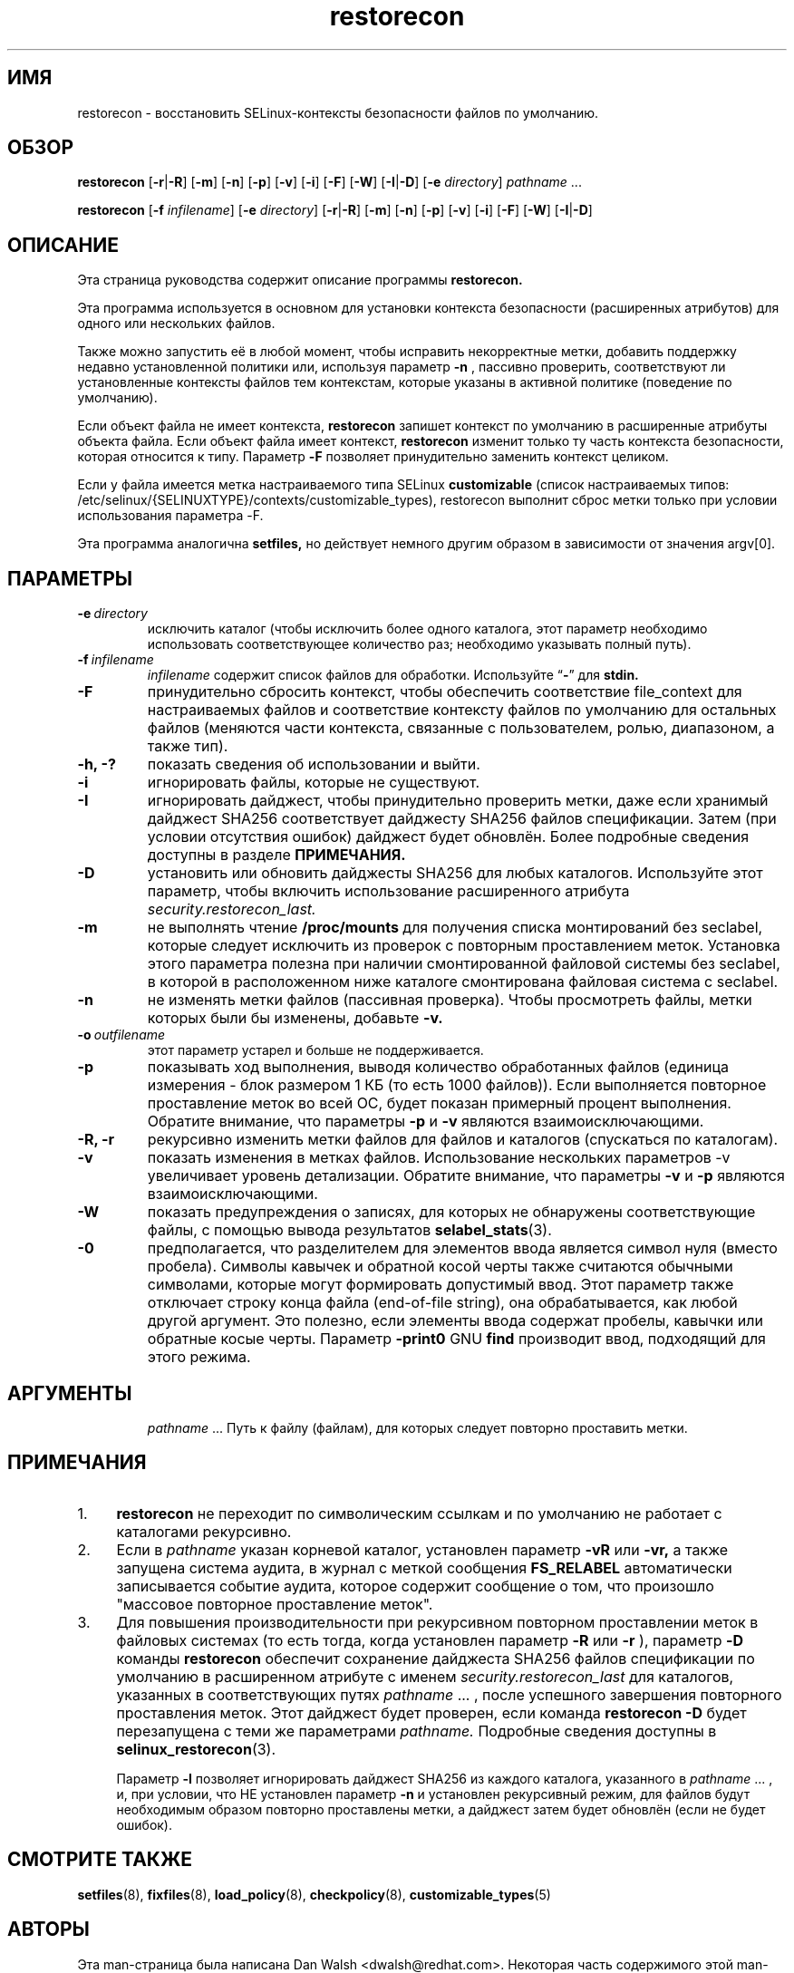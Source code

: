 .TH "restorecon" "8" "10 июня 2016" "" "Команда пользователя SELinux"
.SH "ИМЯ"
restorecon \- восстановить SELinux-контексты безопасности файлов по умолчанию.

.SH "ОБЗОР"
.B restorecon
.RB [ \-r | \-R ]
.RB [ \-m ]
.RB [ \-n ]
.RB [ \-p ]
.RB [ \-v ]
.RB [ \-i ]
.RB [ \-F ]
.RB [ \-W ]
.RB [ \-I | \-D ]
.RB [ \-e
.IR directory ]
.IR pathname \ ...
.P
.B restorecon
.RB [ \-f
.IR infilename ]
.RB [ \-e
.IR directory ]
.RB [ \-r | \-R ]
.RB [ \-m ]
.RB [ \-n ]
.RB [ \-p ]
.RB [ \-v ]
.RB [ \-i ]
.RB [ \-F ]
.RB [ \-W ]
.RB [ \-I | \-D ]

.SH "ОПИСАНИЕ"
Эта страница руководства содержит описание программы
.BR restorecon.
.P
Эта программа используется в основном для установки контекста безопасности (расширенных атрибутов) для одного или нескольких файлов.
.P
Также можно запустить её в любой момент, чтобы исправить некорректные метки, добавить поддержку недавно установленной политики или, используя параметр
.B \-n
, пассивно проверить, соответствуют ли установленные контексты файлов тем контекстам, которые указаны в активной политике (поведение по умолчанию).
.P
Если объект файла не имеет контекста,
.B restorecon
запишет контекст по умолчанию в расширенные атрибуты объекта файла. Если объект файла имеет контекст,
.B restorecon
изменит только ту часть контекста безопасности, которая относится к типу.
Параметр
.B \-F
позволяет принудительно заменить контекст целиком.
.P
Если у файла имеется метка настраиваемого типа SELinux
.BR customizable
(список настраиваемых типов: /etc/selinux/{SELINUXTYPE}/contexts/customizable_types), restorecon
выполнит сброс метки только при условии использования параметра \-F.
.P
Эта программа аналогична
.BR setfiles,
но действует немного другим образом в зависимости от значения argv[0].

.SH "ПАРАМЕТРЫ"
.TP
.BI \-e \ directory
исключить каталог (чтобы исключить более одного каталога, этот параметр необходимо использовать соответствующее количество раз; необходимо указывать полный путь).
.TP
.BI \-f \ infilename
.I infilename
содержит список файлов для обработки. Используйте
.RB \*(lq \- \*(rq
для
.BR stdin.
.TP
.B \-F
принудительно сбросить контекст, чтобы обеспечить соответствие file_context для настраиваемых файлов и соответствие контексту файлов по умолчанию для остальных файлов (меняются части контекста, связанные с пользователем, ролью, диапазоном, а также тип). 
.TP
.B \-h, \-?
показать сведения об использовании и выйти.
.TP
.B \-i
игнорировать файлы, которые не существуют.
.TP
.B \-I
игнорировать дайджест, чтобы принудительно проверить метки, даже если хранимый дайджест SHA256 соответствует дайджесту SHA256 файлов спецификации. Затем (при условии отсутствия ошибок) дайджест будет обновлён. Более подробные сведения доступны в разделе
.B ПРИМЕЧАНИЯ.
.TP
.B \-D
установить или обновить дайджесты SHA256 для любых каталогов. Используйте этот параметр, чтобы включить использование расширенного атрибута
.IR security.restorecon_last.
.TP
.B \-m
не выполнять чтение
.B /proc/mounts
для получения списка монтирований без seclabel, которые следует исключить из проверок с повторным проставлением меток. Установка этого параметра полезна при наличии смонтированной файловой системы без seclabel, в которой в расположенном ниже каталоге смонтирована файловая система с seclabel.
.TP
.B \-n
не изменять метки файлов (пассивная проверка). Чтобы просмотреть файлы, метки которых были бы изменены, добавьте
.BR \-v.
.TP
.BI \-o \ outfilename
этот параметр устарел и больше не поддерживается.
.TP
.B \-p
показывать ход выполнения, выводя количество обработанных файлов (единица измерения - блок размером 1 КБ (то есть 1000 файлов)). Если выполняется повторное проставление меток во всей ОС, будет показан примерный процент выполнения. Обратите внимание, что параметры
.B \-p
и
.B \-v
являются взаимоисключающими.
.TP
.B \-R, \-r
рекурсивно изменить метки файлов для файлов и каталогов (спускаться по каталогам).
.br
.TP
.B \-v
показать изменения в метках файлов. Использование нескольких параметров -v увеличивает уровень детализации. Обратите внимание, что параметры
.B \-v
и
.B \-p
являются взаимоисключающими.
.TP
.B \-W
показать предупреждения о записях, для которых не обнаружены соответствующие файлы, с помощью вывода результатов
.BR selabel_stats (3).
.TP
.B \-0
предполагается, что разделителем для элементов ввода является символ нуля
(вместо пробела). Символы кавычек и обратной косой черты также считаются обычными символами, которые могут формировать допустимый ввод.
Этот параметр также отключает строку конца файла (end-of-file string), она обрабатывается, как любой другой аргумент. Это полезно, если элементы ввода содержат пробелы, кавычки или обратные косые черты. Параметр 
.B \-print0
GNU
.B find
производит ввод, подходящий для этого режима.
.TP
.SH "АРГУМЕНТЫ"
.IR pathname \ ...
Путь к файлу (файлам), для которых следует повторно проставить метки.
.SH "ПРИМЕЧАНИЯ"
.IP "1." 4
.B restorecon
не переходит по символическим ссылкам и по умолчанию не работает с каталогами рекурсивно.
.IP "2." 4
Если в
.I pathname
указан корневой каталог, установлен параметр
.B \-vR
или
.B \-vr,
а также запущена система аудита, в журнал с меткой сообщения
.BR FS_RELABEL
автоматически записывается событие аудита, которое содержит сообщение о том, что произошло "массовое повторное проставление меток". 
.IP "3." 4
Для повышения производительности при рекурсивном повторном проставлении меток в файловых системах (то есть тогда, когда установлен параметр
.B \-R
или
.B \-r
),
параметр
.B \-D
команды
.B restorecon
обеспечит сохранение дайджеста SHA256 файлов спецификации по умолчанию в расширенном атрибуте с именем
.IR security.restorecon_last
для каталогов, указанных в соответствующих путях
.IR pathname \ ...
, после успешного завершения повторного проставления меток. Этот дайджест будет проверен, если команда
.B restorecon
.B \-D
будет перезапущена с теми же параметрами
.I pathname.
Подробные сведения доступны в
.BR selinux_restorecon (3).
.sp
Параметр
.B \-I
позволяет игнорировать дайджест SHA256 из каждого каталога, указанного в
.IR pathname \ ...
, и, при условии, что НЕ установлен параметр
.B \-n
и установлен рекурсивный режим, для файлов будут необходимым образом повторно проставлены метки, а дайджест затем будет обновлён (если не будет ошибок).

.SH "СМОТРИТЕ ТАКЖЕ"
.BR setfiles (8),
.BR fixfiles (8),
.BR load_policy (8),
.BR checkpolicy (8),
.BR customizable_types (5)

.SH "АВТОРЫ"
Эта man-страница была написана Dan Walsh <dwalsh@redhat.com>.
Некоторая часть содержимого этой man-страницы была взята из man-страницы setfiles, написанной Russell Coker <russell@coker.com.au>.
Программа была написана Dan Walsh <dwalsh@redhat.com>.
Перевод на русский язык выполнила Герасименко Олеся <gammaray@basealt.ru>.
